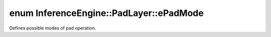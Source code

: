 .. index:: pair: enum; ePadMode
.. _doxid-class_inference_engine_1_1_pad_layer_1a6a27f76f864562c953cfef4f7cbd52cf:

enum InferenceEngine::PadLayer::ePadMode
========================================

Defines possible modes of pad operation.

.. ref-code-block:: cpp
	:class: doxyrest-overview-code-block

	#include <ie_layers.h>

	enum ePadMode
	{
	    :target:`Constant<doxid-class_inference_engine_1_1_pad_layer_1a6a27f76f864562c953cfef4f7cbd52cfa74ace745ad62114f90fece343eaca273>`  = 0,
	    :target:`Edge<doxid-class_inference_engine_1_1_pad_layer_1a6a27f76f864562c953cfef4f7cbd52cfa8da775ec7944b6f0b26210fee15521f2>`,
	    :target:`Reflect<doxid-class_inference_engine_1_1_pad_layer_1a6a27f76f864562c953cfef4f7cbd52cfa27b7b52b3cd4d63b1f03391c0d93d22f>`,
	    :target:`Symmetric<doxid-class_inference_engine_1_1_pad_layer_1a6a27f76f864562c953cfef4f7cbd52cfafd9457d4a476b74474ede5b49ffa9621>`,
	};

